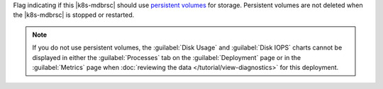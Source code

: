 Flag indicating if this |k8s-mdbrsc| should use
`persistent volumes <https://kubernetes.io/docs/concepts/storage/persistent-volumes/>`__
for storage. Persistent volumes are not deleted when the |k8s-mdbrsc|
is stopped or restarted.

.. note::

   If you do not use persistent volumes, the :guilabel:`Disk Usage`
   and :guilabel:`Disk IOPS` charts cannot be displayed in either the
   :guilabel:`Processes` tab on the :guilabel:`Deployment` page or in
   the :guilabel:`Metrics` page when  
   :doc:`reviewing the data </tutorial/view-diagnostics>` for this
   deployment.
